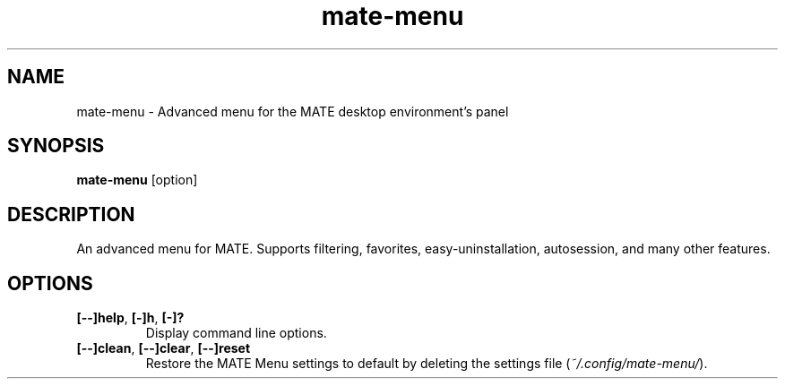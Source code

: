 .TH mate\-menu 1 "" ""
.SH NAME
mate-menu \- Advanced menu for the MATE desktop environment's panel
.SH SYNOPSIS
.B mate-menu \fR[option]
.SH DESCRIPTION
An advanced menu for MATE. Supports filtering, favorites,
easy\-uninstallation, autosession, and many other features.

.SH OPTIONS
.TP
.B [\-\-]help\fR,\fB [\-]h\fR,\fB [\-]?
Display command line options.
.TP
.B [\-\-]clean\fR,\fB [\-\-]clear\fR,\fB [\-\-]reset
Restore the MATE Menu settings to default by deleting the settings file (\fI~/.config/mate-menu/\fR).
